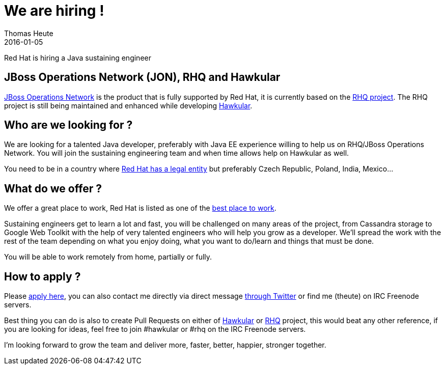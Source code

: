 = We are hiring !
Thomas Heute
2016-01-05
:jbake-type: post
:jbake-status: published
:jbake-tags: blog, hawkular, release

Red Hat is hiring a Java sustaining engineer 

== JBoss Operations Network (JON), RHQ and Hawkular

link:https://www.redhat.com/en/technologies/jboss-middleware/operations-network[JBoss Operations Network] is the product that is fully supported by Red Hat, it is currently based on the link:rhq-project.org[RHQ project]. The RHQ project is still being maintained and enhanced while developing link:http://www.hawkular.org[Hawkular].

== Who are we looking for ?

We are looking for a talented Java developer, preferably with Java EE experience willing to help us on RHQ/JBoss Operations Network. You will join the sustaining engineering team and when time allows help on Hawkular as well.

You need to be in a country where link:https://www.redhat.com/en/about/office-locations[Red Hat has a legal entity] but preferably Czech Republic, Poland, India, Mexico...

== What do we offer ?

We offer a great place to work, Red Hat is listed as one of the link:https://www.glassdoor.com/Best-Places-to-Work-LST_KQ0,19.htm[best place to work].

Sustaining engineers get to learn a lot and fast, you will be challenged on many areas of the project, from Cassandra storage to Google Web Toolkit with the help of very talented engineers who will help you grow as a developer. We'll spread the work with the rest of the team depending on what you enjoy doing, what you want to do/learn and things that must be done.

You will be able to work remotely from home, partially or fully.

== How to apply ?

Please link:http://jobs.redhat.com/jobs/descriptions/middleware-software-engineer-management-and-monitoring-brno-jihomoravsky-kraj-czech-republic-job-1-5929970[apply here], you can also contact me directly via direct message link:https://twitter.com/theute[through Twitter] or find me (theute) on IRC Freenode servers.

Best thing you can do is also to create Pull Requests on either of link:https://github.com/hawkular/hawkular[Hawkular] or link:https://github.com/rhq-project/rhq[RHQ] project, this would beat any other reference, if you are looking for ideas, feel free to join #hawkular or #rhq on the IRC Freenode servers.

I'm looking forward to grow the team and deliver more, faster, better, happier, stronger together.
